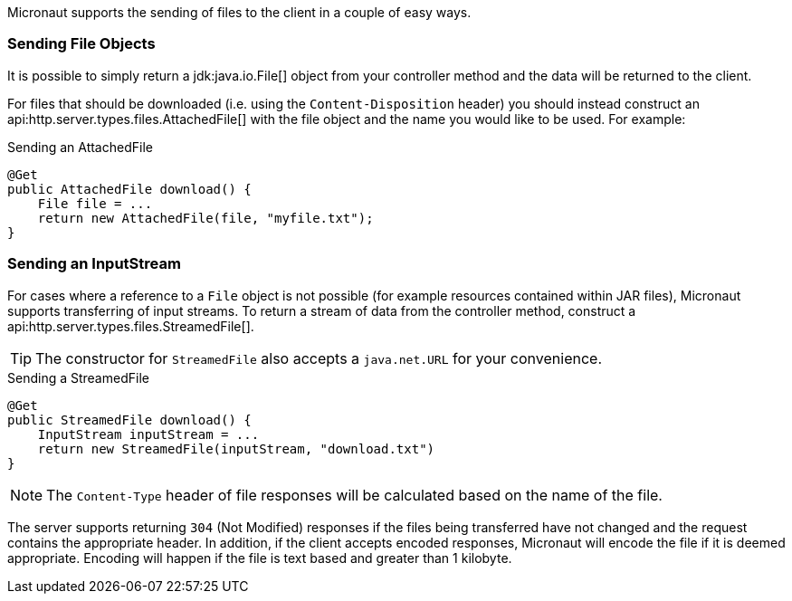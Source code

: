 Micronaut supports the sending of files to the client in a couple of easy ways.

=== Sending File Objects

It is possible to simply return a jdk:java.io.File[] object from your controller method and the data will be returned to the client.

For files that should be downloaded (i.e. using the `Content-Disposition` header) you should instead construct an api:http.server.types.files.AttachedFile[] with the file object and the name you would like to be used. For example:

.Sending an AttachedFile
[source,java]
----
@Get
public AttachedFile download() {
    File file = ...
    return new AttachedFile(file, "myfile.txt");
}
----

=== Sending an InputStream

For cases where a reference to a `File` object is not possible (for example resources contained within JAR files), Micronaut supports transferring of input streams. To return a stream of data from the controller method, construct a api:http.server.types.files.StreamedFile[].

TIP: The constructor for `StreamedFile` also accepts a `java.net.URL` for your convenience.

.Sending a StreamedFile
[source,java]
----
@Get
public StreamedFile download() {
    InputStream inputStream = ...
    return new StreamedFile(inputStream, "download.txt")
}
----

NOTE: The `Content-Type` header of file responses will be calculated based on the name of the file.

The server supports returning `304` (Not Modified) responses if the files being transferred have not changed and the request contains the appropriate header. In addition, if the client accepts encoded responses, Micronaut will encode the file if it is deemed appropriate. Encoding will happen if the file is text based and greater than 1 kilobyte.
